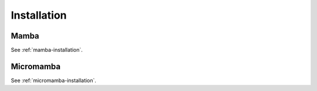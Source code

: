 .. _installation:
============
Installation
============

Mamba
=====

See :ref:`mamba-installation`.

Micromamba
==========

See :ref:`micromamba-installation`.
